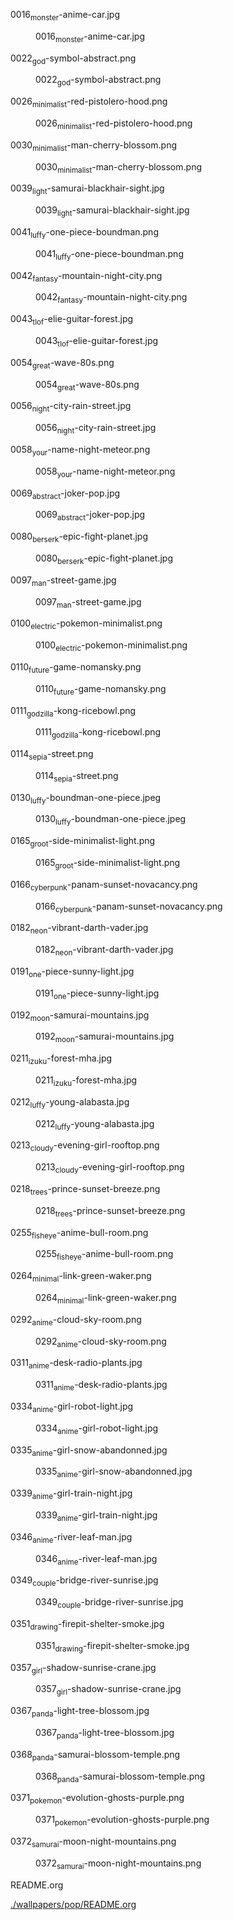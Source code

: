**** 0016_monster-anime-car.jpg
#+CAPTION: 0016_monster-anime-car.jpg
#+NAME: wallpapers/pop/0016_monster-anime-car.jpg
[[./wallpapers/pop/0016_monster-anime-car.jpg]]

**** 0022_god-symbol-abstract.png
#+CAPTION: 0022_god-symbol-abstract.png
#+NAME: wallpapers/pop/0022_god-symbol-abstract.png
[[./wallpapers/pop/0022_god-symbol-abstract.png]]

**** 0026_minimalist-red-pistolero-hood.png
#+CAPTION: 0026_minimalist-red-pistolero-hood.png
#+NAME: wallpapers/pop/0026_minimalist-red-pistolero-hood.png
[[./wallpapers/pop/0026_minimalist-red-pistolero-hood.png]]

**** 0030_minimalist-man-cherry-blossom.png
#+CAPTION: 0030_minimalist-man-cherry-blossom.png
#+NAME: wallpapers/pop/0030_minimalist-man-cherry-blossom.png
[[./wallpapers/pop/0030_minimalist-man-cherry-blossom.png]]

**** 0039_light-samurai-blackhair-sight.jpg
#+CAPTION: 0039_light-samurai-blackhair-sight.jpg
#+NAME: wallpapers/pop/0039_light-samurai-blackhair-sight.jpg
[[./wallpapers/pop/0039_light-samurai-blackhair-sight.jpg]]

**** 0041_luffy-one-piece-boundman.png
#+CAPTION: 0041_luffy-one-piece-boundman.png
#+NAME: wallpapers/pop/0041_luffy-one-piece-boundman.png
[[./wallpapers/pop/0041_luffy-one-piece-boundman.png]]

**** 0042_fantasy-mountain-night-city.png
#+CAPTION: 0042_fantasy-mountain-night-city.png
#+NAME: wallpapers/pop/0042_fantasy-mountain-night-city.png
[[./wallpapers/pop/0042_fantasy-mountain-night-city.png]]

**** 0043_tlof-elie-guitar-forest.jpg
#+CAPTION: 0043_tlof-elie-guitar-forest.jpg
#+NAME: wallpapers/pop/0043_tlof-elie-guitar-forest.jpg
[[./wallpapers/pop/0043_tlof-elie-guitar-forest.jpg]]

**** 0054_great-wave-80s.png
#+CAPTION: 0054_great-wave-80s.png
#+NAME: wallpapers/pop/0054_great-wave-80s.png
[[./wallpapers/pop/0054_great-wave-80s.png]]

**** 0056_night-city-rain-street.jpg
#+CAPTION: 0056_night-city-rain-street.jpg
#+NAME: wallpapers/pop/0056_night-city-rain-street.jpg
[[./wallpapers/pop/0056_night-city-rain-street.jpg]]

**** 0058_your-name-night-meteor.png
#+CAPTION: 0058_your-name-night-meteor.png
#+NAME: wallpapers/pop/0058_your-name-night-meteor.png
[[./wallpapers/pop/0058_your-name-night-meteor.png]]

**** 0069_abstract-joker-pop.jpg
#+CAPTION: 0069_abstract-joker-pop.jpg
#+NAME: wallpapers/pop/0069_abstract-joker-pop.jpg
[[./wallpapers/pop/0069_abstract-joker-pop.jpg]]

**** 0080_berserk-epic-fight-planet.jpg
#+CAPTION: 0080_berserk-epic-fight-planet.jpg
#+NAME: wallpapers/pop/0080_berserk-epic-fight-planet.jpg
[[./wallpapers/pop/0080_berserk-epic-fight-planet.jpg]]

**** 0097_man-street-game.jpg
#+CAPTION: 0097_man-street-game.jpg
#+NAME: wallpapers/pop/0097_man-street-game.jpg
[[./wallpapers/pop/0097_man-street-game.jpg]]

**** 0100_electric-pokemon-minimalist.png
#+CAPTION: 0100_electric-pokemon-minimalist.png
#+NAME: wallpapers/pop/0100_electric-pokemon-minimalist.png
[[./wallpapers/pop/0100_electric-pokemon-minimalist.png]]

**** 0110_future-game-nomansky.png
#+CAPTION: 0110_future-game-nomansky.png
#+NAME: wallpapers/pop/0110_future-game-nomansky.png
[[./wallpapers/pop/0110_future-game-nomansky.png]]

**** 0111_godzilla-kong-ricebowl.png
#+CAPTION: 0111_godzilla-kong-ricebowl.png
#+NAME: wallpapers/pop/0111_godzilla-kong-ricebowl.png
[[./wallpapers/pop/0111_godzilla-kong-ricebowl.png]]

**** 0114_sepia-street.png
#+CAPTION: 0114_sepia-street.png
#+NAME: wallpapers/pop/0114_sepia-street.png
[[./wallpapers/pop/0114_sepia-street.png]]

**** 0130_luffy-boundman-one-piece.jpeg
#+CAPTION: 0130_luffy-boundman-one-piece.jpeg
#+NAME: wallpapers/pop/0130_luffy-boundman-one-piece.jpeg
[[./wallpapers/pop/0130_luffy-boundman-one-piece.jpeg]]

**** 0165_groot-side-minimalist-light.png
#+CAPTION: 0165_groot-side-minimalist-light.png
#+NAME: wallpapers/pop/0165_groot-side-minimalist-light.png
[[./wallpapers/pop/0165_groot-side-minimalist-light.png]]

**** 0166_cyberpunk-panam-sunset-novacancy.png
#+CAPTION: 0166_cyberpunk-panam-sunset-novacancy.png
#+NAME: wallpapers/pop/0166_cyberpunk-panam-sunset-novacancy.png
[[./wallpapers/pop/0166_cyberpunk-panam-sunset-novacancy.png]]

**** 0182_neon-vibrant-darth-vader.jpg
#+CAPTION: 0182_neon-vibrant-darth-vader.jpg
#+NAME: wallpapers/pop/0182_neon-vibrant-darth-vader.jpg
[[./wallpapers/pop/0182_neon-vibrant-darth-vader.jpg]]

**** 0191_one-piece-sunny-light.jpg
#+CAPTION: 0191_one-piece-sunny-light.jpg
#+NAME: wallpapers/pop/0191_one-piece-sunny-light.jpg
[[./wallpapers/pop/0191_one-piece-sunny-light.jpg]]

**** 0192_moon-samurai-mountains.jpg
#+CAPTION: 0192_moon-samurai-mountains.jpg
#+NAME: wallpapers/pop/0192_moon-samurai-mountains.jpg
[[./wallpapers/pop/0192_moon-samurai-mountains.jpg]]

**** 0211_izuku-forest-mha.jpg
#+CAPTION: 0211_izuku-forest-mha.jpg
#+NAME: wallpapers/pop/0211_izuku-forest-mha.jpg
[[./wallpapers/pop/0211_izuku-forest-mha.jpg]]

**** 0212_luffy-young-alabasta.jpg
#+CAPTION: 0212_luffy-young-alabasta.jpg
#+NAME: wallpapers/pop/0212_luffy-young-alabasta.jpg
[[./wallpapers/pop/0212_luffy-young-alabasta.jpg]]

**** 0213_cloudy-evening-girl-rooftop.png
#+CAPTION: 0213_cloudy-evening-girl-rooftop.png
#+NAME: wallpapers/pop/0213_cloudy-evening-girl-rooftop.png
[[./wallpapers/pop/0213_cloudy-evening-girl-rooftop.png]]

**** 0218_trees-prince-sunset-breeze.png
#+CAPTION: 0218_trees-prince-sunset-breeze.png
#+NAME: wallpapers/pop/0218_trees-prince-sunset-breeze.png
[[./wallpapers/pop/0218_trees-prince-sunset-breeze.png]]

**** 0255_fisheye-anime-bull-room.png
#+CAPTION: 0255_fisheye-anime-bull-room.png
#+NAME: wallpapers/pop/0255_fisheye-anime-bull-room.png
[[./wallpapers/pop/0255_fisheye-anime-bull-room.png]]

**** 0264_minimal-link-green-waker.png
#+CAPTION: 0264_minimal-link-green-waker.png
#+NAME: wallpapers/pop/0264_minimal-link-green-waker.png
[[./wallpapers/pop/0264_minimal-link-green-waker.png]]

**** 0292_anime-cloud-sky-room.png
#+CAPTION: 0292_anime-cloud-sky-room.png
#+NAME: wallpapers/pop/0292_anime-cloud-sky-room.png
[[./wallpapers/pop/0292_anime-cloud-sky-room.png]]

**** 0311_anime-desk-radio-plants.jpg
#+CAPTION: 0311_anime-desk-radio-plants.jpg
#+NAME: wallpapers/pop/0311_anime-desk-radio-plants.jpg
[[./wallpapers/pop/0311_anime-desk-radio-plants.jpg]]

**** 0334_anime-girl-robot-light.jpg
#+CAPTION: 0334_anime-girl-robot-light.jpg
#+NAME: wallpapers/pop/0334_anime-girl-robot-light.jpg
[[./wallpapers/pop/0334_anime-girl-robot-light.jpg]]

**** 0335_anime-girl-snow-abandonned.jpg
#+CAPTION: 0335_anime-girl-snow-abandonned.jpg
#+NAME: wallpapers/pop/0335_anime-girl-snow-abandonned.jpg
[[./wallpapers/pop/0335_anime-girl-snow-abandonned.jpg]]

**** 0339_anime-girl-train-night.jpg
#+CAPTION: 0339_anime-girl-train-night.jpg
#+NAME: wallpapers/pop/0339_anime-girl-train-night.jpg
[[./wallpapers/pop/0339_anime-girl-train-night.jpg]]

**** 0346_anime-river-leaf-man.jpg
#+CAPTION: 0346_anime-river-leaf-man.jpg
#+NAME: wallpapers/pop/0346_anime-river-leaf-man.jpg
[[./wallpapers/pop/0346_anime-river-leaf-man.jpg]]

**** 0349_couple-bridge-river-sunrise.jpg
#+CAPTION: 0349_couple-bridge-river-sunrise.jpg
#+NAME: wallpapers/pop/0349_couple-bridge-river-sunrise.jpg
[[./wallpapers/pop/0349_couple-bridge-river-sunrise.jpg]]

**** 0351_drawing-firepit-shelter-smoke.jpg
#+CAPTION: 0351_drawing-firepit-shelter-smoke.jpg
#+NAME: wallpapers/pop/0351_drawing-firepit-shelter-smoke.jpg
[[./wallpapers/pop/0351_drawing-firepit-shelter-smoke.jpg]]

**** 0357_girl-shadow-sunrise-crane.jpg
#+CAPTION: 0357_girl-shadow-sunrise-crane.jpg
#+NAME: wallpapers/pop/0357_girl-shadow-sunrise-crane.jpg
[[./wallpapers/pop/0357_girl-shadow-sunrise-crane.jpg]]

**** 0367_panda-light-tree-blossom.jpg
#+CAPTION: 0367_panda-light-tree-blossom.jpg
#+NAME: wallpapers/pop/0367_panda-light-tree-blossom.jpg
[[./wallpapers/pop/0367_panda-light-tree-blossom.jpg]]

**** 0368_panda-samurai-blossom-temple.png
#+CAPTION: 0368_panda-samurai-blossom-temple.png
#+NAME: wallpapers/pop/0368_panda-samurai-blossom-temple.png
[[./wallpapers/pop/0368_panda-samurai-blossom-temple.png]]

**** 0371_pokemon-evolution-ghosts-purple.png
#+CAPTION: 0371_pokemon-evolution-ghosts-purple.png
#+NAME: wallpapers/pop/0371_pokemon-evolution-ghosts-purple.png
[[./wallpapers/pop/0371_pokemon-evolution-ghosts-purple.png]]

**** 0372_samurai-moon-night-mountains.png
#+CAPTION: 0372_samurai-moon-night-mountains.png
#+NAME: wallpapers/pop/0372_samurai-moon-night-mountains.png
[[./wallpapers/pop/0372_samurai-moon-night-mountains.png]]

**** README.org
#+CAPTION: README.org
#+NAME: wallpapers/pop/README.org
[[./wallpapers/pop/README.org]]

